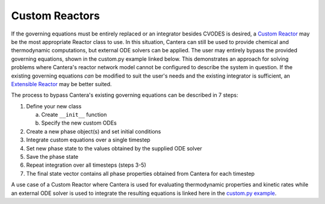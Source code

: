 .. title: Custom Reactors
.. has_math: true

.. jumbotron::

   .. raw:: html

      <h1 class="display-3">Custom Reactors</h1>

   .. class:: lead

      This page defines and links to an example of a Custom Reactor.

Custom Reactors
***************

If the governing 
equations must be entirely replaced or an integrator besides CVODES is 
desired, a `Custom Reactor </science/reactors/customreactor.html>`__
may be the most appropriate Reactor class to use. In this situation, 
Cantera can still be used to provide chemical and thermodynamic computations, 
but external ODE solvers can be applied. The user may entirely bypass 
the provided governing equations, shown in the custom.py example 
linked below. This demonstrates an approach for solving problems where 
Cantera's reactor network model cannot be configured to describe the system 
in question. If the existing governing equations *can* be modified to suit 
the user's needs and the existing integrator is sufficient, an `Extensible
Reactor </science/reactors/delegatedreactor.html>`__ may be better
suited.

The process to bypass Cantera's existing governing equations can be
described in 7 steps:

#. Define your new class
   
   a. Create ``__init__`` function
   b. Specify the new custom ODEs

#. Create a new phase object(s) and set initial conditions
#. Integrate custom equations over a single timestep
#. Set new phase state to the values obtained by the supplied ODE solver
#. Save the phase state
#. Repeat integration over all timesteps (steps 3-5)
#. The final state vector contains all phase properties obtained from Cantera for each timestep

A use case of a Custom Reactor where Cantera is used for evaluating 
thermodynamic properties and kinetic rates while an external ODE solver 
is used to integrate the resulting equations is linked here in the 
`custom.py example </examples/python/reactors/custom.py.html>`__.
